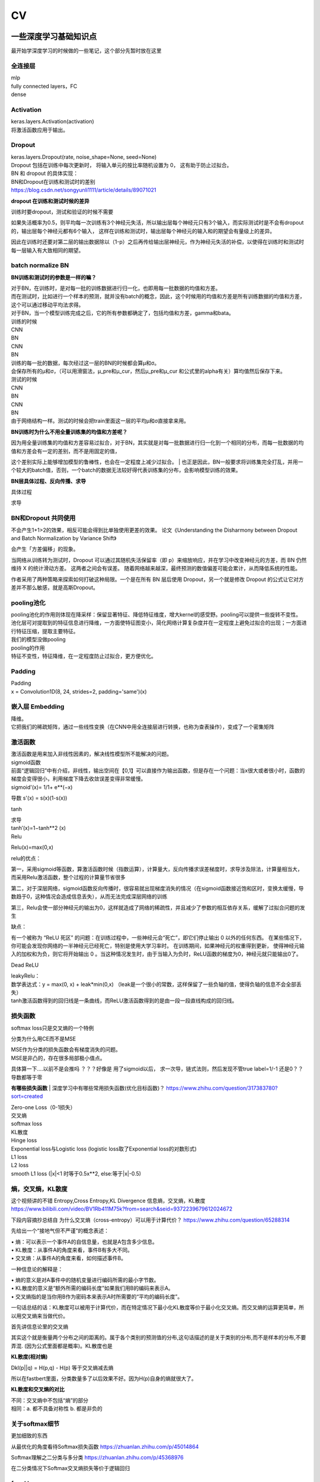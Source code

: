 .. knowledge_record documentation master file, created by
   sphinx-quickstart on Tue July 4 21:15:34 2020.
   You can adapt this file completely to your liking, but it should at least
   contain the root `toctree` directive.

******************
CV
******************


一些深度学习基础知识点
============================
最开始学深度学习的时候做的一些笔记，这个部分先暂时放在这里


全连接层
-----------------
| mlp
| fully connected layers，FC
| dense 

Activation
--------------
| keras.layers.Activation(activation)
| 将激活函数应用于输出。


Dropout
---------------
| keras.layers.Dropout(rate, noise_shape=None, seed=None)
| Dropout 包括在训练中每次更新时， 将输入单元的按比率随机设置为 0， 这有助于防止过拟合。
| BN 和 dropout 的具体实现：
| BN和Dropout在训练和测试时的差别
| https://blog.csdn.net/songyunli1111/article/details/89071021

**dropout 在训练和测试时候的差异**

训练时要dropout，测试和验证的时候不需要

如果失活概率为0.5，则平均每一次训练有3个神经元失活，所以输出层每个神经元只有3个输入，而实际测试时是不会有dropout的，输出层每个神经元都有6个输入，
这样在训练和测试时，输出层每个神经元的输入和的期望会有量级上的差异。

因此在训练时还要对第二层的输出数据除以（1-p）之后再传给输出层神经元，作为神经元失活的补偿，以使得在训练时和测试时每一层输入有大致相同的期望。


batch normalize BN
-------------------------------
**BN训练和测试时的参数是一样的嘛？**

| 对于BN，在训练时，是对每一批的训练数据进行归一化，也即用每一批数据的均值和方差。
| 而在测试时，比如进行一个样本的预测，就并没有batch的概念，因此，这个时候用的均值和方差是所有训练数据的均值和方差，这个可以通过移动平均法求得。
| 对于BN，当一个模型训练完成之后，它的所有参数都确定了，包括均值和方差，gamma和bata。

| 训练的时候
| CNN
| BN
| CNN
| BN

| 训练的每一批的数据，每次经过这一层的BN的时候都会算μ和σ。
| 会保存所有的μ和σ，（可以用滑窗法，μ_pre和μ_cur，然后μ_pre和μ_cur 和公式里的alpha有关）算均值然后保存下来。

| 测试的时候
| CNN
| BN
| CNN
| BN
| 由于网络结构一样。测试的时候会把train里面这一层的平均μ和σ直接拿来用。



**BN训练时为什么不用全量训练集的均值和方差呢？**

| 因为用全量训练集的均值和方差容易过拟合，对于BN，其实就是对每一批数据进行归一化到一个相同的分布，而每一批数据的均值和方差会有一定的差别，而不是用固定的值，
这个差别实际上能够增加模型的鲁棒性，也会在一定程度上减少过拟合。
| 也正是因此，BN一般要求将训练集完全打乱，并用一个较大的batch值，否则，一个batch的数据无法较好得代表训练集的分布，会影响模型训练的效果。

**BN层具体过程、反向传播、求导**

具体过程

.. image:: ../../_static/cv/BN.png
	:align: center

求导

.. image:: ../../_static/cv/BN求导.png
	:align: center
	
BN和Dropout 共同使用
------------------------------------------
不会产生1+1>2的效果，相反可能会得到比单独使用更差的效果。 论文《Understanding the Disharmony between Dropout and Batch Normalization by Variance Shift》

会产生「方差偏移」的现象。

当网络从训练转为测试时，Dropout 可以通过其随机失活保留率（即 p）来缩放响应，并在学习中改变神经元的方差，而 BN 仍然维持 X 的统计滑动方差。 这两者之间会有误差。
随着网络越来越深，最终预测的数值偏差可能会累计，从而降低系统的性能。

作者采用了两种策略来探索如何打破这种局限。一个是在所有 BN 层后使用 Dropout，另一个就是修改 Dropout 的公式让它对方差并不那么敏感，就是高斯Dropout。


pooling池化
---------------------
| pooling池化的作用则体现在降采样：保留显著特征、降低特征维度，增大kernel的感受野。pooling可以提供一些旋转不变性。
| 池化层可对提取到的特征信息进行降维，一方面使特征图变小，简化网络计算复杂度并在一定程度上避免过拟合的出现；一方面进行特征压缩，提取主要特征。
| 我们的模型没做pooling

| pooling的作用 
| 特征不变性，特征降维，在一定程度防止过拟合，更方便优化。


Padding
------------------
| Padding
| x = Convolution1D(8, 24, strides=2, padding='same')(x)


嵌入层 Embedding
-------------------------
| 降维。
| 它把我们的稀疏矩阵，通过一些线性变换（在CNN中用全连接层进行转换，也称为查表操作），变成了一个密集矩阵


激活函数
-------------
| 激活函数是用来加入非线性因素的，解决线性模型所不能解决的问题。

| sigmoid函数
| 前面“逻辑回归”中有介绍，非线性，输出空间在【0,1】可以直接作为输出函数，但是存在一个问题：当x很大或者很小时，函数的梯度会变得很小，利用梯度下降去收敛误差变得非常缓慢。
| sigmoid'(x)= 1/1+ e**(−x)
​
导数 s'(x) = s(x)(1-s(x))

tanh

.. image:: ../../_static/cv/tanh.png
	:align: center

| 求导
| tanh′(x)=1−tanh**2 (x)

| Relu

.. image:: ../../_static/cv/relu.png
	:align: center
	
Relu(x)=max(0,x)

relu的优点：

第一，采用sigmoid等函数，算激活函数时候（指数运算），计算量大，反向传播求误差梯度时，求导涉及除法，计算量相当大，而采用Relu激活函数，整个过程的计算量节省很多

第二，对于深层网络，sigmoid函数反向传播时，很容易就出现梯度消失的情况（在sigmoid函数接近饱和区时，变换太缓慢，导数趋于0，这种情况会造成信息丢失），从而无法完成深层网络的训练

第三，Relu会使一部分神经元的输出为0，这样就造成了网络的稀疏性，并且减少了参数的相互依存关系，缓解了过拟合问题的发生

缺点：

有一个被称为 “ReLU 死区” 的问题：在训练过程中，一些神经元会“死亡”，即它们停止输出 0 以外的任何东西。
在某些情况下，你可能会发现你网络的一半神经元已经死亡，特别是使用大学习率时。 在训练期间，如果神经元的权重得到更新，
使得神经元输入的加权和为负，则它将开始输出 0 。当这种情况发生时，由于当输入为负时，ReLU函数的梯度为0，神经元就只能输出0了。


Dead ReLU

.. image:: ../../_static/cv/Dead_ReLU.png
	:align: center


| leakyRelu：
| 数学表达式：y = max(0, x) + leak*min(0,x)  （leak是一个很小的常数，这样保留了一些负轴的值，使得负轴的信息不会全部丢失）

.. image:: ../../_static/cv/leakyRelu.png
	:align: center
	
.. image:: ../../_static/cv/softmax.png
	:align: center
	:width: 400

| tanh激活函数得到的回归线是一条曲线，而ReLU激活函数得到的是由一段一段直线构成的回归线。

 
损失函数
--------------
.. image:: ../../_static/cv/softmaxloss.png
	:align: center
	:width: 400
	
softmax loss只是交叉熵的一个特例

.. image:: ../../_static/cv/crossentropyloss.png
	:align: center
	:width: 400


.. image:: ../../_static/cv/交叉损失.png
	:align: center
	:width: 400
	
	
分类为什么用CE而不是MSE

| MSE作为分类的损失函数会有梯度消失的问题。
| MSE是非凸的，存在很多局部极小值点。

具体算一下....以前不是会推吗 ？？？好像是 用了sigmoid以后， 求一次导，链式法则，然后发现不管true label=1/-1 还是0？？导数都等于零

**有哪些损失函数**
| 深度学习中有哪些常用损失函数(优化目标函数)？ https://www.zhihu.com/question/317383780?sort=created

| Zero-one Loss（0-1损失）
| 交叉熵
| softmax loss
| KL散度
| Hinge loss
| Exponential loss与Logistic loss   (logistic loss取了Exponential loss的对数形式)

| L1 loss
| L2 loss
| smooth L1 loss (|x|<1 时等于0.5x**2,  else:等于|x|-0.5)

熵，交叉熵，KL散度
-----------------------------
这个视频讲的不错 Entropy,Cross Entropy,KL Divergence 信息熵，交叉熵，KL散度  https://www.bilibili.com/video/BV1Rb411M75k?from=search&seid=9372239679612024672

下段内容摘抄总结自  为什么交叉熵（cross-entropy）可以用于计算代价？   https://www.zhihu.com/question/65288314

先给出一个“接地气但不严谨”的概念表述：

| •	熵：可以表示一个事件A的自信息量，也就是A包含多少信息。
| •	KL散度：从事件A的角度来看，事件B有多大不同。
| •	交叉熵：从事件A的角度来看，如何描述事件B。

一种信息论的解释是：

| •	熵的意义是对A事件中的随机变量进行编码所需的最小字节数。
| •	KL散度的意义是“额外所需的编码长度”如果我们用B的编码来表示A。
| •	交叉熵指的是当你用B作为密码本来表示A时所需要的“平均的编码长度”。


一句话总结的话：KL散度可以被用于计算代价，而在特定情况下最小化KL散度等价于最小化交叉熵。而交叉熵的运算更简单，所以用交叉熵来当做代价。

首先讲信息论里的交叉熵

.. image:: ../../_static/cv/CE1.png
	:align: center
	:width: 400

其实这个就是衡量两个分布之间的距离的。属于各个类别的预测值的分布,这句话描述的是关于类别的分布,而不是样本的分布,不要弄混. (因为公式里面都是概率)。KL散度也是


**KL散度(相对熵)**

Dkl(p||q) = H(p,q) - H(p) 等于交叉熵减去熵

所以在fastbert里面，分类数量多了以后效果不好。因为H(p)自身的熵就很大了。

**KL散度和交叉熵的对比**

| 不同：交叉熵中不包括“熵”的部分
| 相同：a. 都不具备对称性 b. 都是非负的



关于softmax细节
--------------------
更加细致的东西 

从最优化的角度看待Softmax损失函数 https://zhuanlan.zhihu.com/p/45014864

Softmax理解之二分类与多分类 https://zhuanlan.zhihu.com/p/45368976

在二分类情况下Softmax交叉熵损失等价于逻辑回归


focal loss
-------------------------
Kaiming 大神团队在他们的论文Focal Loss for Dense Object Detection 

解决分类问题中类别不平衡、分类难度差异

.. image:: ../../_static/cv/focalloss.png
	:align: center
	:width: 300

意思是这个正样本如果预测出来的概率很大，那么loss就相对小，如果预测出来概率小，那么相应的loss就大，迫使模型去更加注意那些难区分的样本
（可以自己拿个正样本，预测出来的概率是0.9试试，0.1的平方）

不难理解，α是用来适应正负样本的比例的。（如果正样本少，α为小于0.5的数，这样正样本的loss也会小）

γ称作focusing parameter，控制难易程度。

在他的模型上 α=0.25, γ=2的效果最好

为什么需要对 classification subnet 的最后一层conv设置它的偏置b为-log((1-Π)/Π)，Π代表先验概率，
就是类别不平衡中个数少的那个类别占总数的百分比，在检测中就是代表object的anchor占所有anchor的比重。论文中设置的为0.01

一开始最后一层是sigmoid，如果默认初始化情况下即w零均值，b为0，正负样本的输出都是-log(0.5)。刚开始训练的时候，loss肯定要被代表背景的anchor的误差带偏。

这样第一次，代表正样本的loss变成-log(Π), 负样本的loss变成 -log(1-Π)。正样本的loss变大

作者设置成了Π=0.01


focal loss理解与初始化偏置b设置解释 https://zhuanlan.zhihu.com/p/63626711


过拟合
-------------------
| 数据少，模型过于复杂
| 所选模型的复杂度比真模型更高;学习时选择的模型所包含的参数过多,对已经数据预测得很好,但是对未知数据预测得很差的现象.

| 为了防止过拟合，我们需要用到一些方法，如：early stopping、数据增强（Data augmentation）、正则化（Regularization）、等。
| Early stopping方法的具体做法是，在每一个Epoch结束时（一个Epoch集为对所有的训练数据的一轮遍历）计算validation data的accuracy，当accuracy不再提高时，就停止训练。
| Dropout随机删除一些神经元防止参数过分依赖训练数据，增加参数对数据集的泛化能力



如何判断过拟合还是欠拟合
------------------------------------
| 1. 欠拟合
| 一个网络是欠拟合的，那必然在开发集和验证集上的误差是很大的。假定训练集误差是20%，验证集误差是 22%，在这里对于训练集而言，误差都比较高的情况下，
说明网络对于数据集的拟合是不够的。大概率是因为网络还没训练好，应该继续训练。（高偏差）（其实就是train和val效果的数值都不好）
| •	增加特征
| •	获得更多的特征
| •	增加多项式特征
| •	减少正则化程度

| 2. 适度拟合
| 如果训练集和测试集误差都处在一个比较小，且较为相近的阶段时候，这个网络对于数据的拟合程度是比较适中的。

| 3. 过拟合
| 当继续对适度拟合的网络进行训练时候，就会造成过拟合。首先，因为对于训练集的不断学习，训练集的误差肯定会继续减小。但是于此同时训练集test loss趋于不变，
或者误差不再变化或者反而增大，训练误差和测试误差相差很大（例如训练集误差是1%，验证集误差是 18%），这个情况就要考虑是不是过拟合了。（高方差）（其实就是train和val的数值差别大）
| •	增加训练数据
| •	减少特征数量
| •	增加正则化程度
|  更多方法见上面那一条 过拟合


4. 还有一种最坏的情况，就是偏差高，方差也大。大概率就是数据集的问题了。



优化
-----------------------------
| SGD
| 此处的SGD指mini-batch gradient descent，关于batch gradient descent, stochastic gradient descent, 以及 mini-batch gradient descent的具体区别就不细说了。现在的SGD一般都指mini-batch gradient descent。
| SGD就是每一次迭代计算mini-batch的梯度，然后对参数进行更新，是最常见的优化方法了。
| 缺点：（正因为有这些缺点才让这么多大神发展出了后续的各种算法）
| 选择合适的learning rate比较困难 - 对所有的参数更新使用同样的learning rate。对于稀疏数据或者特征，有时我们可能想更新快一些对于不经常出现的特征，对于常出现的特征更新慢一些，这时候SGD就不太能满足要求了
| SGD容易收敛到局部最优，并且在某些情况下可能被困在鞍点


| •	SGD通常训练时间更长，但是在好的初始化和学习率调度方案的情况下，结果更可靠

| Momentum
.. image:: ../../_static/cv/Momentum.png
	:align: center
	
| Adagrad
.. image:: ../../_static/cv/Adagrad.png
	:align: center
	
| RMSprop
.. image:: ../../_static/cv/RMSPROP.png
	:align: center

| Adam
| Adam(Adaptive Moment Estimation)本质上是带有动量项的RMSprop，它利用梯度的一阶矩估计和二阶矩估计动态调整每个参数的学习率。Adam的优点主要在于经过偏置校正后，每一次迭代学习率都有个确定范围，使得参数比较平稳。结合了adagrad和monument的优点


.. image:: ../../_static/cv/adam.png
	:align: center

CNN参数计算
----------------------
经过CNN后输出的维度：

(N-F+2P / stride) + 1

N是上一层的image size，比如256*256。 F是filter的size，比如3*3。P是padding

参数量：
假设上一层是 227*227*3 这一层用了96个  11*11的filter
那么参数量是  3*11*11*96  注意要乘上一层的3和这一层的96


RNN LSTM Transformer的参数量见NLP那一页


1x1卷积核的作用
--------------------------
| https://zhuanlan.zhihu.com/p/37910136
| 一、灵活的控制特征图的深度
| 二、减少参数 
| 三、现了跨通道的信息组合，并增加了非线性特征
| 使用1*1卷积核，实现降维和升维的操作其实就是channel间信息的线性组合变化，3*3，64channels的卷积核前面添加一个1*1，28channels的卷积核，就变成了3*3，28channels的卷积核，原来的64个channels就可以理解为跨通道线性组合变成了28channels，这就是通道间的信息交互。因为1*1卷积核，可以在保持feature map尺度不变的（即不损失分辨率）的前提下大幅增加非线性特性（利用后接的非线性激活函数），把网络做的很deep，增加非线性特性。

.. image:: ../../_static/cv/1x1.png
	:align: center

一维卷积尺寸选取
-------------------------
主要说我们心电的项目

第一层1*15，第二层1*7，第三层1*5，后面都是1*3

理由：

| 1. 跟图片256*256不同，我们的心电数据太长了。10000个点。如果前几层不快速进行降维，后面参数压力大
| 2. 感受野。心电信号256HZ左右（降低频率之后或者不降）。一秒钟256个点，基本上15个点能大概显示有用的信息。如果一开始只有三个点，没有什么信息量。
| 3. 这样效果最好


AUC F1 等评价指标
------------------------  
| F1 score
| https://www.zhihu.com/question/39840928
 
| TPrate就是 预测是对的也真是对的 除以 真的是对的 TP/所有原本的T
| FPrate就是 预测是对的但是是错的 除以 真的是错的 FP/所有原本的F

.. image:: ../../_static/cv/TPrate.png
	:align: center


| AUC的值即ROC曲线下的面积
| AUC的优势，AUC的计算方法同时考虑了分类器对于正例和负例的分类能力，在样本不平衡的情况下，依然能够对分类器作出合理的评价
| AUC的物理意义是任取一个正例和任取一个负例，正例排序在负例之前的概率。
| AUC不受数据分布的影响
| AUC物理意义 

.. image:: ../../_static/cv/AUC.png
	:align: center

| 精度
| •	Accuracy
| 定义：(TP+TN)/(TP+FN+FP+TN)
| 即所有分类正确的样本占全部样本的比例
| 精确率
| •	Precision、查准率
| 定义：(TP)/(TP+FP)
| 即预测是正例的结果中，确实是正例的比例
| 召回率
| •	Recall、查全率
| 定义：(TP)/(TP+FN)
| 即所有正例的样本中，被找出的比例

| F1 score
| F1 = 2TP / (2TP + FP + FN)
| 召回率Recall和精确率Precision的几何平均数

| 链接：https://www.jianshu.com/p/b425f5d9fae0


top1 error， top5 error

| top1 error（正确标记 与 模型输出的最佳标记不同的样本数）/ 总样本数
| 只能猜一次，猜错的概率

| top5  error（正确标记 不在 模型输出的前5个最佳标记中的样本数）/ 总样本数
| 能猜五个，五个都猜不中的概率


初始化
----------------
https://blog.csdn.net/xxy0118/article/details/84333635
 
.. image:: ../../_static/cv/初始化.png
	:align: center



反向传播的推导
------------------------
以前做过的作业  gradescope

.. image:: ../../_static/cv/homework1.png
	:align: center
	
.. image:: ../../_static/cv/homework2.png
	:align: center

池化层如何反向传播 
-------------------------
https://blog.csdn.net/weixin_41683218/article/details/86473488

.. image:: ../../_static/cv/mean_pooling.png
	:align: center
	
.. image:: ../../_static/cv/max_pooling.png
	:align: center
	
loss下降不下降的问题
----------------------------
https://blog.csdn.net/zongza/article/details/89185852


梯度爆炸 梯度消失
-------------------------------
反向传播时，如果网络过深，每层梯度连乘小于1的数，值会趋向0，发生梯度消失。大于1则趋向正无穷，发生梯度爆炸。

梯度爆炸 — 梯度剪裁 ：如果梯度过大则投影到一个较小的尺度上

梯度消失 — 使用ReLU, Batch Norm，Xavier初始化和He初始化



CV的一些知识
===================

各类模型
------------
AlexNet  VGG  GoogleNet  ResNet  DenseNet

马上上线

HighwayNetworks
---------------------------------
Highway Network保留了ResNet中的短路通道，但是可以通过可学习的参数来加强它们，以确定在哪层可以跳过，哪层需要非线性连接。

其实所谓Highway网络，无非就是输入某一层网络的数据一部分经过非线性变换，另一部分直接从该网络跨过去不做任何转换，就像走在高速公路上一样，
而多少的数据需要非线性变换，多少的数据可以直接跨过去，是由一个权值矩阵和输入数据共同决定的。